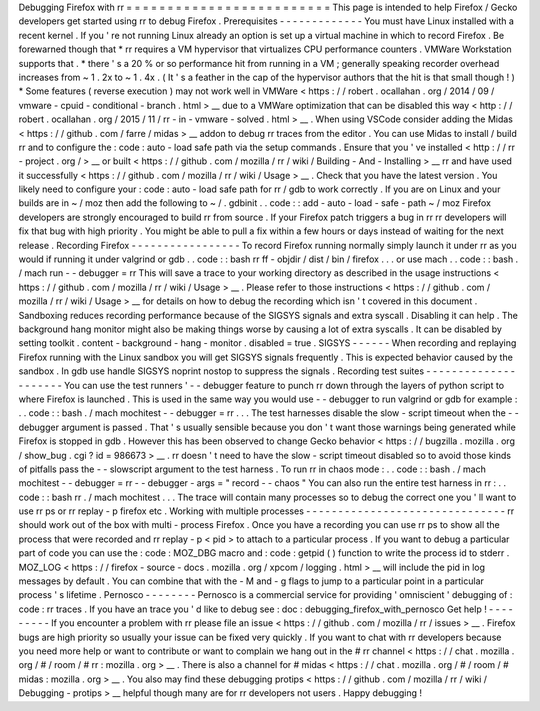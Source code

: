 Debugging
Firefox
with
rr
=
=
=
=
=
=
=
=
=
=
=
=
=
=
=
=
=
=
=
=
=
=
=
=
=
This
page
is
intended
to
help
Firefox
/
Gecko
developers
get
started
using
rr
to
debug
Firefox
.
Prerequisites
-
-
-
-
-
-
-
-
-
-
-
-
-
You
must
have
Linux
installed
with
a
recent
kernel
.
If
you
'
re
not
running
Linux
already
an
option
is
set
up
a
virtual
machine
in
which
to
record
Firefox
.
Be
forewarned
though
that
*
rr
requires
a
VM
hypervisor
that
virtualizes
CPU
performance
counters
.
VMWare
Workstation
supports
that
.
*
there
'
s
a
20
%
or
so
performance
hit
from
running
in
a
VM
;
generally
speaking
recorder
overhead
increases
from
~
1
.
2x
to
~
1
.
4x
.
(
It
'
s
a
feather
in
the
cap
of
the
hypervisor
authors
that
the
hit
is
that
small
though
!
)
*
Some
features
(
reverse
execution
)
may
not
work
well
in
VMWare
<
https
:
/
/
robert
.
ocallahan
.
org
/
2014
/
09
/
vmware
-
cpuid
-
conditional
-
branch
.
html
>
__
due
to
a
VMWare
optimization
that
can
be
disabled
this
way
<
http
:
/
/
robert
.
ocallahan
.
org
/
2015
/
11
/
rr
-
in
-
vmware
-
solved
.
html
>
__
.
When
using
VSCode
consider
adding
the
Midas
<
https
:
/
/
github
.
com
/
farre
/
midas
>
__
addon
to
debug
rr
traces
from
the
editor
.
You
can
use
Midas
to
install
/
build
rr
and
to
configure
the
:
code
:
auto
-
load
safe
path
via
the
setup
commands
.
Ensure
that
you
'
ve
installed
<
http
:
/
/
rr
-
project
.
org
/
>
__
or
built
<
https
:
/
/
github
.
com
/
mozilla
/
rr
/
wiki
/
Building
-
And
-
Installing
>
__
rr
and
have
used
it
successfully
<
https
:
/
/
github
.
com
/
mozilla
/
rr
/
wiki
/
Usage
>
__
.
Check
that
you
have
the
latest
version
.
You
likely
need
to
configure
your
:
code
:
auto
-
load
safe
path
for
rr
/
gdb
to
work
correctly
.
If
you
are
on
Linux
and
your
builds
are
in
~
/
moz
then
add
the
following
to
~
/
.
gdbinit
.
.
code
:
:
add
-
auto
-
load
-
safe
-
path
~
/
moz
Firefox
developers
are
strongly
encouraged
to
build
rr
from
source
.
If
your
Firefox
patch
triggers
a
bug
in
rr
rr
developers
will
fix
that
bug
with
high
priority
.
You
might
be
able
to
pull
a
fix
within
a
few
hours
or
days
instead
of
waiting
for
the
next
release
.
Recording
Firefox
-
-
-
-
-
-
-
-
-
-
-
-
-
-
-
-
-
To
record
Firefox
running
normally
simply
launch
it
under
rr
as
you
would
if
running
it
under
valgrind
or
gdb
.
.
code
:
:
bash
rr
ff
-
objdir
/
dist
/
bin
/
firefox
.
.
.
or
use
mach
.
.
code
:
:
bash
.
/
mach
run
-
-
debugger
=
rr
This
will
save
a
trace
to
your
working
directory
as
described
in
the
usage
instructions
<
https
:
/
/
github
.
com
/
mozilla
/
rr
/
wiki
/
Usage
>
__
.
Please
refer
to
those
instructions
<
https
:
/
/
github
.
com
/
mozilla
/
rr
/
wiki
/
Usage
>
__
for
details
on
how
to
debug
the
recording
which
isn
'
t
covered
in
this
document
.
Sandboxing
reduces
recording
performance
because
of
the
SIGSYS
signals
and
extra
syscall
.
Disabling
it
can
help
.
The
background
hang
monitor
might
also
be
making
things
worse
by
causing
a
lot
of
extra
syscalls
.
It
can
be
disabled
by
setting
toolkit
.
content
-
background
-
hang
-
monitor
.
disabled
=
true
.
SIGSYS
-
-
-
-
-
-
When
recording
and
replaying
Firefox
running
with
the
Linux
sandbox
you
will
get
SIGSYS
signals
frequently
.
This
is
expected
behavior
caused
by
the
sandbox
.
In
gdb
use
handle
SIGSYS
noprint
nostop
to
suppress
the
signals
.
Recording
test
suites
-
-
-
-
-
-
-
-
-
-
-
-
-
-
-
-
-
-
-
-
-
You
can
use
the
test
runners
'
-
-
debugger
feature
to
punch
rr
down
through
the
layers
of
python
script
to
where
Firefox
is
launched
.
This
is
used
in
the
same
way
you
would
use
-
-
debugger
to
run
valgrind
or
gdb
for
example
:
.
.
code
:
:
bash
.
/
mach
mochitest
-
-
debugger
=
rr
.
.
.
The
test
harnesses
disable
the
slow
-
script
timeout
when
the
-
-
debugger
argument
is
passed
.
That
'
s
usually
sensible
because
you
don
'
t
want
those
warnings
being
generated
while
Firefox
is
stopped
in
gdb
.
However
this
has
been
observed
to
change
Gecko
behavior
<
https
:
/
/
bugzilla
.
mozilla
.
org
/
show_bug
.
cgi
?
id
=
986673
>
__
.
rr
doesn
'
t
need
to
have
the
slow
-
script
timeout
disabled
so
to
avoid
those
kinds
of
pitfalls
pass
the
-
-
slowscript
argument
to
the
test
harness
.
To
run
rr
in
chaos
mode
:
.
.
code
:
:
bash
.
/
mach
mochitest
-
-
debugger
=
rr
-
-
debugger
-
args
=
"
record
-
-
chaos
"
You
can
also
run
the
entire
test
harness
in
rr
:
.
.
code
:
:
bash
rr
.
/
mach
mochitest
.
.
.
The
trace
will
contain
many
processes
so
to
debug
the
correct
one
you
'
ll
want
to
use
rr
ps
or
rr
replay
-
p
firefox
etc
.
Working
with
multiple
processes
-
-
-
-
-
-
-
-
-
-
-
-
-
-
-
-
-
-
-
-
-
-
-
-
-
-
-
-
-
-
-
rr
should
work
out
of
the
box
with
multi
-
process
Firefox
.
Once
you
have
a
recording
you
can
use
rr
ps
to
show
all
the
process
that
were
recorded
and
rr
replay
-
p
<
pid
>
to
attach
to
a
particular
process
.
If
you
want
to
debug
a
particular
part
of
code
you
can
use
the
:
code
:
MOZ_DBG
macro
and
:
code
:
getpid
(
)
function
to
write
the
process
id
to
stderr
.
MOZ_LOG
<
https
:
/
/
firefox
-
source
-
docs
.
mozilla
.
org
/
xpcom
/
logging
.
html
>
__
will
include
the
pid
in
log
messages
by
default
.
You
can
combine
that
with
the
-
M
and
-
g
flags
to
jump
to
a
particular
point
in
a
particular
process
'
s
lifetime
.
Pernosco
-
-
-
-
-
-
-
-
Pernosco
is
a
commercial
service
for
providing
'
omniscient
'
debugging
of
:
code
:
rr
traces
.
If
you
have
an
trace
you
'
d
like
to
debug
see
:
doc
:
debugging_firefox_with_pernosco
Get
help
!
-
-
-
-
-
-
-
-
-
If
you
encounter
a
problem
with
rr
please
file
an
issue
<
https
:
/
/
github
.
com
/
mozilla
/
rr
/
issues
>
__
.
Firefox
bugs
are
high
priority
so
usually
your
issue
can
be
fixed
very
quickly
.
If
you
want
to
chat
with
rr
developers
because
you
need
more
help
or
want
to
contribute
or
want
to
complain
we
hang
out
in
the
#
rr
channel
<
https
:
/
/
chat
.
mozilla
.
org
/
#
/
room
/
#
rr
:
mozilla
.
org
>
__
.
There
is
also
a
channel
for
#
midas
<
https
:
/
/
chat
.
mozilla
.
org
/
#
/
room
/
#
midas
:
mozilla
.
org
>
__
.
You
also
may
find
these
debugging
protips
<
https
:
/
/
github
.
com
/
mozilla
/
rr
/
wiki
/
Debugging
-
protips
>
__
helpful
though
many
are
for
rr
developers
not
users
.
Happy
debugging
!
